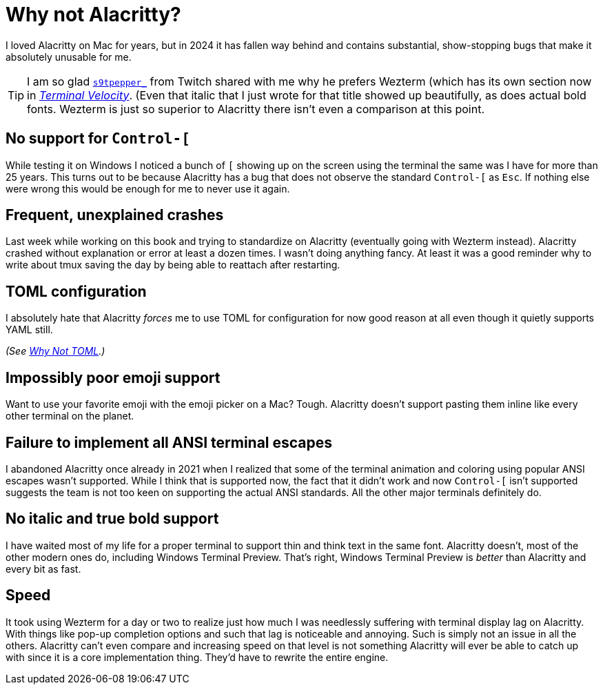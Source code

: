 = Why not Alacritty?

I loved Alacritty on Mac for years, but in 2024 it has fallen way behind and contains substantial, show-stopping bugs that make it absolutely unusable for me.

[TIP]
====
I am so glad https://twitch.tv/s9tpepper_[`s9tpepper_`] from Twitch shared with me why he prefers Wezterm (which has its own section now in https://rwxrob.github.io/books/terminal-velocity[_Terminal Velocity_]. (Even that italic that I just wrote for that title showed up beautifully, as does actual bold fonts. Wezterm is just so superior to Alacritty there isn't even a comparison at this point.
====

== No support for `Control-[`

While testing it on Windows I noticed a bunch of `[` showing up on the screen using the terminal the same was I have for more than 25 years. This turns out to be because Alacritty has a bug that does not observe the standard `Control-[` as `Esc`. If nothing else were wrong this would be enough for me to never use it again.

== Frequent, unexplained crashes

Last week while working on this book and trying to standardize on Alacritty (eventually going with Wezterm instead). Alacritty crashed without explanation or error at least a dozen times. I wasn't doing anything fancy. At least it was a good reminder why to write about tmux saving the day by being able to reattach after restarting.

== TOML configuration

I absolutely hate that Alacritty _forces_ me to use TOML for configuration for now good reason at all even though it quietly supports YAML still.

_(See <<why-not-toml, Why Not TOML>>.)_

== Impossibly poor emoji support

Want to use your favorite emoji with the emoji picker on a Mac? Tough. Alacritty doesn't support pasting them inline like every other terminal on the planet.

== Failure to implement all ANSI terminal escapes

I abandoned Alacritty once already in 2021 when I realized that some of the terminal animation and coloring using popular ANSI escapes wasn't supported. While I think that is supported now, the fact that it didn't work and now `Control-[` isn't supported suggests the team is not too keen on supporting the actual ANSI standards. All the other major terminals definitely do.

== No italic and true bold support

I have waited most of my life for a proper terminal to support thin and think text in the same font. Alacritty doesn't, most of the other modern ones do, including Windows Terminal Preview. That's right, Windows Terminal Preview is _better_ than Alacritty and every bit as fast.

== Speed

It took using Wezterm for a day or two to realize just how much I was needlessly suffering with terminal display lag on Alacritty. With things like pop-up completion options and such that lag is noticeable and annoying. Such is simply not an issue in all the others. Alacritty can't even compare and increasing speed on that level is not something Alacritty will ever be able to catch up with since it is a core implementation thing. They'd have to rewrite the entire engine.
